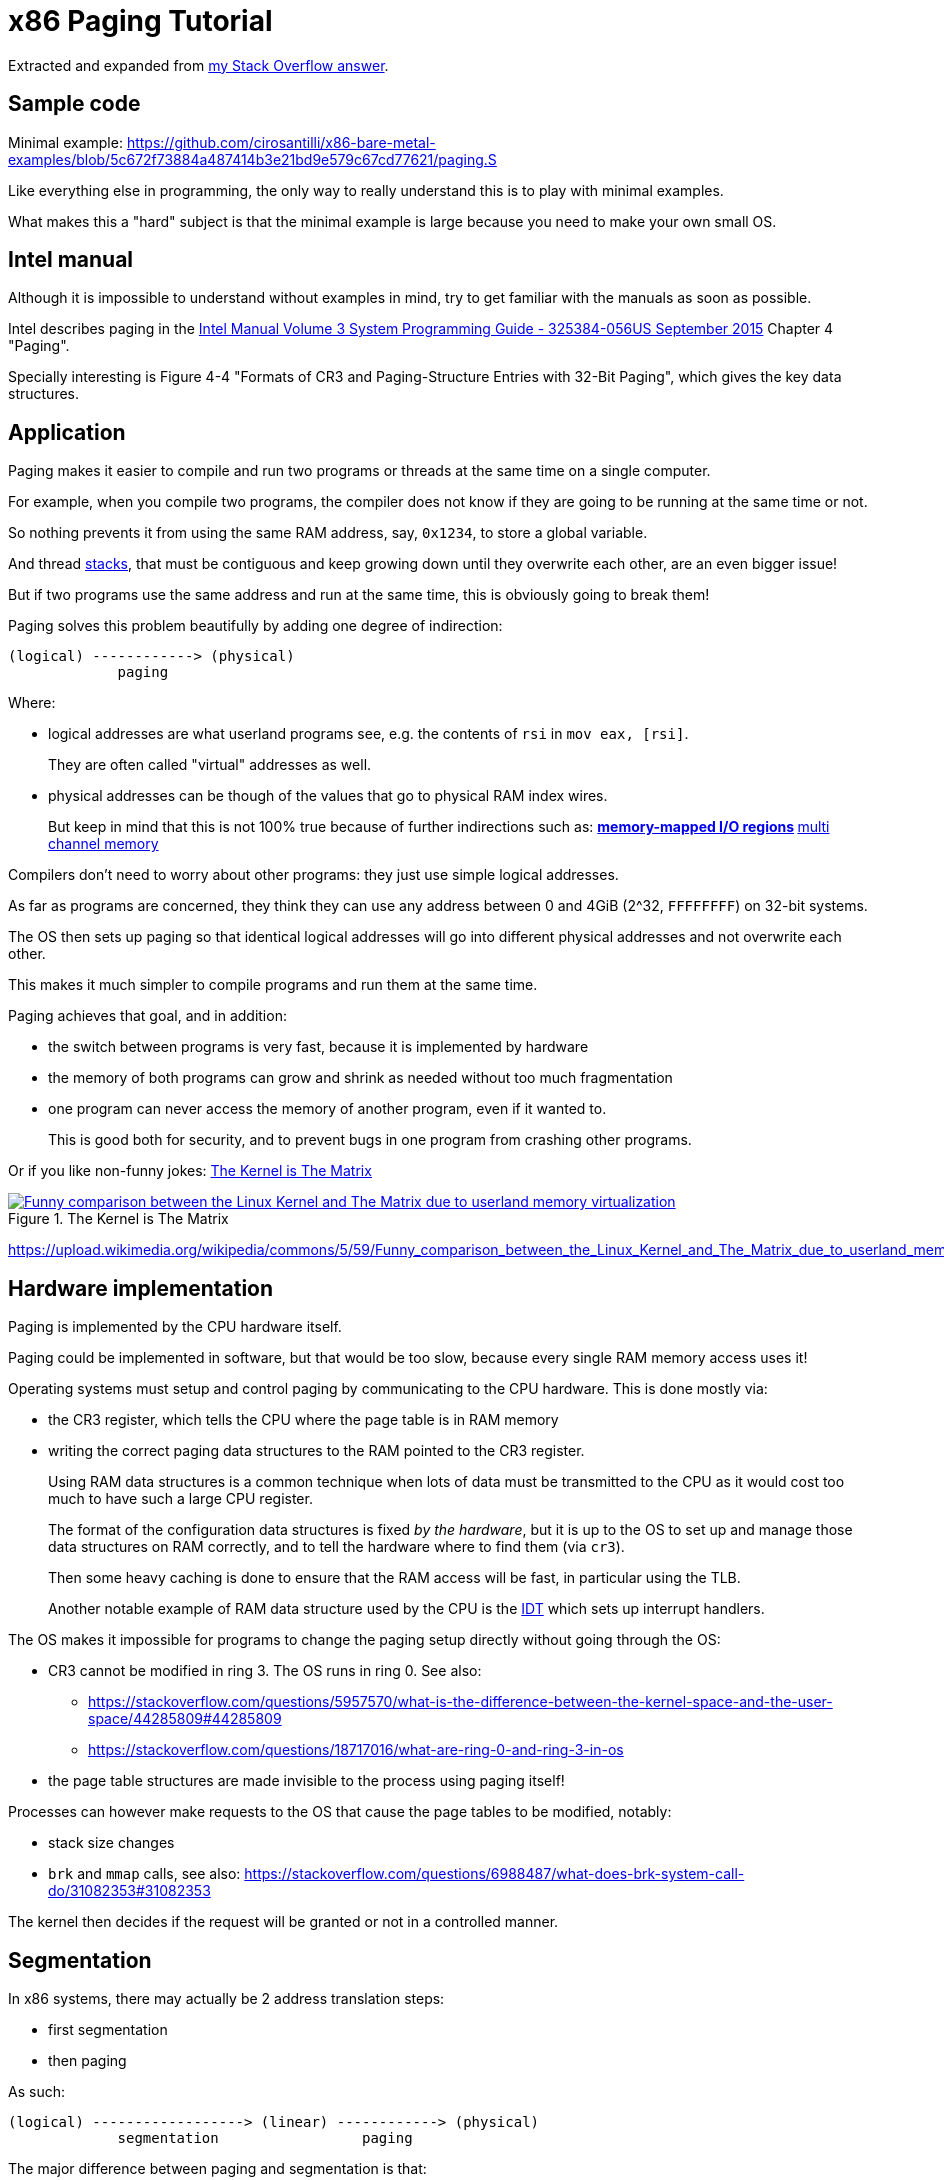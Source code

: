 = x86 Paging Tutorial

Extracted and expanded from https://stackoverflow.com/a/18431262/895245[my Stack Overflow answer].

toc::[]

== Sample code

Minimal example: https://github.com/cirosantilli/x86-bare-metal-examples/blob/5c672f73884a487414b3e21bd9e579c67cd77621/paging.S

Like everything else in programming, the only way to really understand this is to play with minimal examples.

What makes this a "hard" subject is that the minimal example is large because you need to make your own small OS.

== Intel manual

Although it is impossible to understand without examples in mind, try to get familiar with the manuals as soon as possible.

Intel describes paging in the https://web.archive.org/web/20151025081259/http://www.intel.com/content/dam/www/public/us/en/documents/manuals/64-ia-32-architectures-software-developer-system-programming-manual-325384.pdf[Intel Manual Volume 3 System Programming Guide - 325384-056US September 2015] Chapter 4 "Paging".

Specially interesting is Figure 4-4 "Formats of CR3 and Paging-Structure Entries with 32-Bit Paging", which gives the key data structures.

== Application

Paging makes it easier to compile and run two programs or threads at the same time on a single computer.

For example, when you compile two programs, the compiler does not know if they are going to be running at the same time or not.

So nothing prevents it from using the same RAM address, say, `0x1234`, to store a global variable.

And thread https://stackoverflow.com/questions/4584089/what-is-the-function-of-the-push-pop-instructions-used-on-registers-in-x86-ass/33583134#33583134[stacks], that must be contiguous and keep growing down until they overwrite each other, are an even bigger issue!

But if two programs use the same address and run at the same time, this is obviously going to break them!

Paging solves this problem beautifully by adding one degree of indirection:

----
(logical) ------------> (physical)
             paging
----

Where:

* logical addresses are what userland programs see, e.g. the contents of `rsi` in `mov eax, [rsi]`.
+
They are often called "virtual" addresses as well.
* physical addresses can be though of the values that go to physical RAM index wires.
+
But keep in mind that this is not 100% true because of further indirections such as:
** https://en.wikipedia.org/wiki/Memory-mapped_I/O[memory-mapped I/O regions]
** https://en.wikipedia.org/wiki/Multi-channel_memory_architecture[multi channel memory]

Compilers don't need to worry about other programs: they just use simple logical addresses.

As far as programs are concerned, they think they can use any address between 0 and 4GiB (2^32, `FFFFFFFF`) on 32-bit systems.

The OS then sets up paging so that identical logical addresses will go into different physical addresses and not overwrite each other.

This makes it much simpler to compile programs and run them at the same time.

Paging achieves that goal, and in addition:

* the switch between programs is very fast, because it is implemented by hardware
* the memory of both programs can grow and shrink as needed without too much fragmentation
* one program can never access the memory of another program, even if it wanted to.
+
This is good both for security, and to prevent bugs in one program from crashing other programs.

Or if you like non-funny jokes: <<image-the-matrix>>

[[image-the-matrix]]
[link=#image-the-matrix]
.The Kernel is The Matrix
image::https://upload.wikimedia.org/wikipedia/commons/5/59/Funny_comparison_between_the_Linux_Kernel_and_The_Matrix_due_to_userland_memory_virtualization.png[]

https://upload.wikimedia.org/wikipedia/commons/5/59/Funny_comparison_between_the_Linux_Kernel_and_The_Matrix_due_to_userland_memory_virtualization.png

== Hardware implementation

Paging is implemented by the CPU hardware itself.

Paging could be implemented in software, but that would be too slow, because every single RAM memory access uses it!

Operating systems must setup and control paging by communicating to the CPU hardware. This is done mostly via:

* the CR3 register, which tells the CPU where the page table is in RAM memory
* writing the correct paging data structures to the RAM pointed to the CR3 register.
+
Using RAM data structures is a common technique when lots of data must be transmitted to the CPU as it would cost too much to have such a large CPU register.
+
The format of the configuration data structures is fixed _by the hardware_, but it is up to the OS to set up and manage those data structures on RAM correctly, and to tell the hardware where to find them (via `cr3`).
+
Then some heavy caching is done to ensure that the RAM access will be fast, in particular using the TLB.
+
Another notable example of RAM data structure used by the CPU is the https://en.wikipedia.org/wiki/Interrupt_descriptor_table[IDT] which sets up interrupt handlers.

The OS makes it impossible for programs to change the paging setup directly without going through the OS:

* CR3 cannot be modified in ring 3. The OS runs in ring 0. See also:
** https://stackoverflow.com/questions/5957570/what-is-the-difference-between-the-kernel-space-and-the-user-space/44285809#44285809
** https://stackoverflow.com/questions/18717016/what-are-ring-0-and-ring-3-in-os
* the page table structures are made invisible to the process using paging itself!

Processes can however make requests to the OS that cause the page tables to be modified, notably:

* stack size changes
* `brk` and `mmap` calls, see also: https://stackoverflow.com/questions/6988487/what-does-brk-system-call-do/31082353#31082353

The kernel then decides if the request will be granted or not in a controlled manner.

== Segmentation

In x86 systems, there may actually be 2 address translation steps:

* first segmentation
* then paging

As such:

----
(logical) ------------------> (linear) ------------> (physical)
             segmentation                 paging
----

The major difference between paging and segmentation is that:

* paging splits RAM into equal sized chunks called pages
* segmentation splits memory into chunks of arbitrary sizes

This is the main advantage of paging, since equal sized chunks make things more manageable by reducing memory fragmentation problems. See also:

* https://stackoverflow.com/questions/16643180/differences-or-similarities-between-segmented-paging-and-paged-segmentation
* https://softwareengineering.stackexchange.com/questions/100047/why-not-segmentation
* https://www.quora.com/What-is-the-difference-between-paging-and-segment-in-memory-management

Paging came after segmentation historically, and largely replaced it for the implementation of virtual memory in modern OSs.

Paging has become so much more popular that support for segmentation was dropped in x86-64 in 64-bit mode, the main mode of operation for new software, where it only exists in compatibility mode, which emulates IA-32.

== Example: simplified single-level paging scheme

This is an example of how paging operates on a _simplified_ version of a x86 architecture to implement a virtual memory space with a `20 | 12` address split (4 KiB page size).

=== Single level paging scheme visualization

This is how the memory could look like in a single level paging scheme:

----
Links   Data                    Physical address

      +-----------------------+ 2^32 - 1
      |                       |
      .                       .
      |                       |
      +-----------------------+ page0 + 4k
      | data of page 0        |
+---->+-----------------------+ page0
|     |                       |
|     .                       .
|     |                       |
|     +-----------------------+ pageN + 4k
|     | data of page N        |
|  +->+-----------------------+ pageN
|  |  |                       |
|  |  .                       .
|  |  |                       |
|  |  +-----------------------+ CR3 + 2^20 * 4
|  +--| entry[2^20-1] = pageN |
|     +-----------------------+ CR3 + 2^20 - 1 * 4
|     |                       |
|     .    many entires       .
|     |                       |
|     +-----------------------+ CR3 + 2 * 4
|  +--| entry[1] = page1      |
|  |  +-----------------------+ CR3 + 1 * 4
+-----| entry[0] = page0      |
   |  +-----------------------+ <--- CR3
   |  |                       |
   |  .                       .
   |  |                       |
   |  +-----------------------+ page1 + 4k
   |  | data of page 1        |
   +->+-----------------------+ page1
      |                       |
      .                       .
      |                       |
      +-----------------------+  0
----

Notice that:

* the CR3 register points to the first entry of the page table
* the page table is just a large array with 2^20 page table entries
* each entry is 4 bytes big, so the array takes up 4 MiB
* each page table contains the physical address a page
* each page is a 4 KiB aligned 4KiB chunk of memory that user processes may use
* we have 2^20 table entries. Since each page is 4KiB == 2^12, this covers the whole 4GiB (2^32) of 32-bit memory

=== Single level paging scheme numerical translation example

Suppose that the OS has setup the following page tables for process 1:

----
entry index   entry address       page address   present
-----------   ------------------  ------------   -------
0             CR3_1 + 0      * 4  0x00001        1
1             CR3_1 + 1      * 4  0x00000        1
2             CR3_1 + 2      * 4  0x00003        1
3             CR3_1 + 3      * 4                 0
...
2^20-1        CR3_1 + 2^20-1 * 4  0x00005        1
----

And for process 2:

----
entry index   entry address       page address   present
-----------   -----------------   ------------   -------
0             CR3_2 + 0      * 4  0x0000A        1
1             CR3_2 + 1      * 4  0x12345        1
2             CR3_2 + 2      * 4                 0
3             CR3_2 + 3      * 4  0x00003        1
...
2^20-1        CR3_2 + 2^20-1 * 4  0xFFFFF        1
----

Before process 1 starts running, the OS sets its `cr3` to point to the page table 1 at `CR3_1`.

When process 1 tries to access a linear address, this is the physical addresses that will be actually accessed:

----
linear     physical
---------  ---------
00000 001  00001 001
00000 002  00001 002
00000 003  00001 003
00000 FFF  00001 FFF
00001 000  00000 000
00001 001  00000 001
00001 FFF  00000 FFF
00002 000  00003 000
FFFFF 000  00005 000
----

To switch to process 2, the OS simply sets `cr3` to `CR3_2`, and now the following translations would happen:

----
linear     physical
---------  ---------
00000 002  0000A 002
00000 003  0000A 003
00000 FFF  0000A FFF
00001 000  12345 000
00001 001  12345 001
00001 FFF  12345 FFF
00004 000  00003 000
FFFFF 000  FFFFF 000
----

Step-by-step translation for process 1 of logical address `0x00000001` to physical address `0x00001001`:

* split the linear address into two parts:
+
----
| page (20 bits) | offset (12 bits) |
----
+
So in this case we would have:
** page = 0x00000. This part must be translated to a physical location.
** offset = 0x001. This part is added directly to the page address, and is not translated: it contains the position _within_ the page.
* look into Page table 1 because `cr3` points to it.
* The hardware knows that this entry is located at RAM address `CR3 + 0x00000 * 4 = CR3`:
** `0x00000` because the page part of the logical address is `0x00000`
** `4` because that is the fixed size in bytes of every page table entry
* since it is present, the access is valid
* by the page table, the location of page number `0x00000` is at `0x00001 * 4K = 0x00001000`.
* to find the final physical address we just need to add the offset:
+
----
  00001 000
+ 00000 001
  ---------
  00001 001
----
+
because `00001` is the physical address of the page looked up on the table and `001` is the offset.
+
We shift `00001` by 12 bits because the pages are always aligned to 4KiB.
+
The offset is always simply added the physical address of the page.
* the hardware then gets the memory at that physical location and puts it in a register.

Another example: for logical address `0x00001001`:

* the page part is `00001`, and the offset part is `001`
* the hardware knows that its page table entry is located at RAM address: `CR3 + 1 * 4` (`1` because of the page part), and that is where it will look for it
* it finds the page address `0x00000` there
* so the final address is `0x00000 * 4k + 0x001 = 0x00000001`

=== Multiple addresses translate to a single physical address

The same linear address can translate to different physical addresses for different processes, depending only on the value inside `cr3`.

Both linear addresses `00002 000` from process 1 and `00004 000` from process 2 point to the same physical address `00003 000`. This is completely allowed by the hardware, and it is up to the operating system to handle such cases.

This often in normal operation because of Copy-on-write (COW), which be explained elsewhere.

Such mappings are sometime called "aliases".

=== Identity mapping

`FFFFF 000` points to its own physical address `FFFFF 000`. This kind of translation is called an "identity mapping", and can be very convenient for OS-level debugging.

=== Page faults

What if Process 1 tries to access `0x00003000`, which is not present?

The hardware notifies the software via a Page Fault Exception.

When an exception happens, the CPU jumps to an address that the OS had previously registered as the fault handler. This is usually done at boot time by the OS.

This could happen for example due to a programming error:

----
int *is = malloc(1);
is[2] = 1;
----

but there are cases where it is not a bug, for example in Linux when:

* the program wants to increase its stack.
+
It just tries to accesses a certain byte in a given possible range, and if the OS is happy it adds that page to the process address space, otherwise, it sends a signal to the process.
* the page was swapped to disk.
+
The OS will need to do some work behind the processes back to get the page back into RAM.
+
The OS can discover that this is the case based on the contents of the rest of the page table entry, since if the present flag is clear, the other entries of the page table entry are completely left for the OS to to what it wants.
+
On Linux for example, when present = 0:
** if all the fields of the page table entry are 0, invalid address.
** else, the page has been swapped to disk, and the actual values of those fields encode the position of the page on the disk.

In any case, the OS needs to know which address generated the Page Fault to be able to deal with the problem. This is why the nice IA32 developers set the value of `cr2` to that address whenever a Page Fault occurs. The exception handler can then just look into `cr2` to get the address.

=== Page table entries

The exact format of table entries is fixed _by the hardware_.

Each page entry can be seen as a `struct` with many fields.

The page table is then an array of `struct`.

On this simplified example, the page table entries contain only two fields:

----
bits   function
-----  -----------------------------------------
20     physical address of the start of the page
1      present flag
----

so in this example the hardware designers could have chosen the size of the page table to b `21` instead of `32` as we've used so far.

All real page table entries have other fields, notably fields to set pages to read-only for Copy-on-write. This will be explained elsewhere.

It would be impractical to align things at 21 bytes since memory is addressable by bytes and not bits. Therefore, even in only 21 bits are needed in this case, hardware designers would probably choose 32 to make access faster, and just reserve bits the remaining bits for later usage. The actual value on x86 is 32 bits.

Here is a screenshot from the Intel manual image "Formats of CR3 and Paging-Structure Entries with 32-Bit Paging" showing the structure of a page table in all its glory: <<image-x86-page-entry>>.

[[image-x86-page-entry]]
[link=#image-x86-page-entry]
.x86 Page Entry format
image::x86-page-entry.png[height=300]

The fields are explained in the manual just after.

=== Page size choice

Why are pages 4KiB anyways?

There is a trade-off between memory wasted in:

* page tables
* extra padding memory within pages

This can be seen with the extreme cases:

* if the page size were 1 byte:
** granularity would be great, and the OS would never have to allocate unneeded padding memory
** but the page table would have 2^32 entries, and take up the entire memory!
* if the page size were 4GiB:
** we would need to swap 4GiB to disk every time a new process becomes active
** the page size would be a single entry, so it would take almost no memory at all

x86 designers have found that 4KiB pages are a good middle ground.

== Example: multi-level paging scheme

=== The problem with single-level paging

The problem with a single-level paging scheme is that it would take up too much RAM: 4G / 4K = 1M entries _per_ process.

If each entry is 4 bytes long, that would make 4M _per process_, which is too much even for a desktop computer: `ps -A | wc -l` says that I am running 244 processes right now, so that would take around 1GB of my RAM!

For this reason, x86 developers decided to use a multi-level scheme that reduces RAM usage.

The downside of this system is that is has a slightly higher access time, as we need to access RAM more times for each translation.

=== K-ary trees to the rescue

The algorithmically minded will have noticed that paging requires https://en.wikipedia.org/wiki/Associative_array[associative array] (like Java `Map` of Python `dict()`) abstract data structure where:

* the keys are linear pages addresses, thus of integer type
* the values are physical page addresses, also of integer type

The single level paging scheme uses a simple array implementation of the associative array:

* the keys are the array index
* this implementation is very fast in time
* but it is too inefficient in memory

and in C pseudo-code it looks like this:

----
linear_address[0]      = physical_address_0
linear_address[1]      = physical_address_1
linear_address[2]      = physical_address_2
...
linear_address[2^20-1] = physical_address_N
----

But there another simple associative array implementation that overcomes the memory problem: an (unbalanced) https://en.wikipedia.org/wiki/K-ary_tree[K-ary tree].

A K-ary tree, is just like a https://en.wikipedia.org/wiki/Binary_tree[binary tree], but with K children instead of 2.

Using a K-ary tree instead of an array implementation has the following trade-offs:

* it uses way less memory
* it is slower since we have to de-reference extra pointers

In C-pseudo code, a 2-level K-ary tree with `K = 2^10` looks like this:

----
level0[0] = &level1_0[0]
    level1_0[0]      = physical_address_0_0
    level1_0[1]      = physical_address_0_1
    ...
    level1_0[2^10-1] = physical_address_0_N
level0[1] = &level1_1[0]
    level1_1[0]      = physical_address_1_0
    level1_1[1]      = physical_address_1_1
    ...
    level1_1[2^10-1] = physical_address_1_N
...
level0[N] = &level1_N[0]
    level1_N[0]      = physical_address_N_0
    level1_N[1]      = physical_address_N_1
    ...
    level1_N[2^10-1] = physical_address_N_N
----

and we have the following arrays:

* one `directory`, which has `2^10` elements. Each element contains a pointer to a page table array.
* up to 2^10 `pagetable` arrays. Each one has `2^10` 4 byte page entries.

and it still contains `2^10 * 2^10 = 2^20` possible keys.

K-ary trees can save up a lot of space, because if we only have one key, then we only need the following arrays:

* one `directory` with 2^10 entries
* one `pagetable` at `directory[0]` with 2^10 entries
* all other `directory[i]` are marked as invalid, don't point to anything, and we don't allocate `pagetable` for them at all

=== Why not a balanced tree

Learned readers will ask themselves: so why use an unbalanced tree instead of balanced one, which offers better asymptotic times https://en.wikipedia.org/wiki/Self-balancing_binary_search_tree?

Likely:

* the maximum number of entries is small enough due to memory size limitations, that we won't waste too much memory with the root directory entry
* different entries would have different levels, and thus different access times
* tree rotations would likely make caching more complicated

=== How the K-ary tree is used in x86

x86's multi-level paging scheme uses a 2 level K-ary tree with 2^10 bits on each level.

Addresses are now split as:

----
| directory (10 bits) | table (10 bits) | offset (12 bits) |
----

Then:

* the top 10 bits are used to walk the top level of the K-ary tree (`level0`)
+
The top table is called a "directory of page tables".
+
`cr3` now points to the location on RAM of the page directory of the current process instead of page tables.
+
Page directory entries are very similar to page table entries except that they point to the physical addresses of page tables instead of physical addresses of pages.
+
Each directory entry also takes up 4 bytes, just like page entries, so that makes 4 KiB per process minimum.
+
Page directory entries also contain a valid flag: if invalid, the OS does not allocate a page table for that entry, and saves memory.
+
Each process has one and only one page directory associated to it (and pointed to by `cr3`), so it will contain at least `2^10 = 1K` page directory entries, much better than the minimum 1M entries required on a single-level scheme.
* the next 10 bits are used to walk the second level of the K-ary tree (`level1`)
+
Second level entries are also called page tables like the single level scheme.
+
Page tables are only allocated only as needed by the OS.
+
Each page table has only `2^10 = 1K` page table entries instead of `2^20` for the single paging scheme.
+
Each process can now have up to `2^10` page tables instead of `2^20` for the single paging scheme.
* the offset is again not used for translation, it only gives the offset within a page

One reason for using 10 bits on the first two levels (and not, say, `12 | 8 | 12` ) is that each Page Table entry is 4 bytes long. Then the 2^10 entries of Page directories and Page Tables will fit nicely into 4Kb pages. This means that it faster and simpler to allocate and deallocate pages for that purpose.

=== Multi-level paging scheme numerical translation example

Page directory given to process by the OS:

----
entry index   entry address      page table address  present
-----------   ----------------   ------------------  --------
0             CR3 + 0      * 4   0x10000             1
1             CR3 + 1      * 4                       0
2             CR3 + 2      * 4   0x80000             1
3             CR3 + 3      * 4                       0
...
2^10-1        CR3 + 2^10-1 * 4                       0
----

Page tables given to process by the OS at `PT1 = 0x10000000` (`0x10000` * 4K):

----
entry index   entry address      page address  present
-----------   ----------------   ------------  -------
0             PT1 + 0      * 4   0x00001       1
1             PT1 + 1      * 4                 0
2             PT1 + 2      * 4   0x0000D       1
...                                  ...
2^10-1        PT1 + 2^10-1 * 4   0x00005       1
----

Page tables given to process by the OS at `PT2  = 0x80000000` (`0x80000` * 4K):

----
entry index   entry address     page address  present
-----------   ---------------   ------------  ------------
0             PT2 + 0     * 4   0x0000A       1
1             PT2 + 1     * 4   0x0000C       1
2             PT2 + 2     * 4                 0
...
2^10-1        PT2 + 0x3FF * 4   0x00003       1
----

where `PT1` and `PT2`: initial position of page table 1 and page table 2 for process 1 on RAM.

With that setup, the following translations would happen:

----
linear    10 10 12 split  physical
--------  --------------  ----------
00000001  000 000 001     00001001
00001001  000 001 001     page fault
003FF001  000 3FF 001     00005001
00400000  001 000 000     page fault
00800001  002 000 001     0000A001
00801004  002 001 004     0000C004
00802004  002 002 004     page fault
00B00001  003 000 000     page fault
----

Let's translate the linear address `0x00801004` step by step:

* In binary the linear address is:
+
----
0    0    8    0    1    0    0    4
0000 0000 1000 0000 0001 0000 0000 0100
----
* Grouping as `10 | 10 | 12` gives:
+
----
0000000010 0000000001 000000000100
0x2        0x1        0x4
----
+
which gives:
+
----
page directory entry = 0x2
page table     entry = 0x1
offset               = 0x4
----
+
So the hardware looks for entry 2 of the page directory.
* The page directory table says that the page table is located at `0x80000 * 4K = 0x80000000`. This is the first RAM access of the process.
+
Since the page table entry is `0x1`, the hardware looks at entry 1 of the page table at `0x80000000`, which tells it that the physical page is located at address `0x0000C * 4K = 0x0000C000`. This is the second RAM access of the process.
* Finally, the paging hardware adds the offset, and the final address is `0x0000C004`.

Page faults occur if either a page directory entry or a page table entry is not present.

The Intel manual gives a picture of this translation process in the image "Linear-Address Translation to a 4-KByte Page using 32-Bit Paging": <<image-x86-page-translation>>:

[[image-x86-page-translation]]
[link=#image-x86-page-translation]
.x86 Page Translation
image::x86-page-translation.png[height=300]

== 64-bit architectures

64 bits is still too much address for current RAM sizes, so most architectures will use less bits.

x86_64 uses 48 bits (256 TiB), and legacy mode's PAE already allows 52-bit addresses (4 PiB). 56-bits is a likely future candidate.

12 of those 48 bits are already reserved for the offset, which leaves 36 bits.

If a 2 level approach is taken, the best split would be two 18 bit levels.

But that would mean that the page directory would have `2^18 = 256K` entries, which would take too much RAM: close to a single-level paging for 32 bit architectures!

Therefore, 64 bit architectures create even further page levels, commonly 3 or 4.

x86_64 uses 4 levels in a `9 | 9 | 9 | 9` scheme, so that the upper level only takes up only `2^9` higher level entries.

The 48 bits are split equally into two disjoint parts:

----
----------------- FFFFFFFF FFFFFFFF
Top half
----------------- FFFF8000 00000000


Not addressable


----------------- 00007FFF FFFFFFFF
Bottom half
----------------- 00000000 00000000
----

A 5-level scheme is emerging in 2016: https://software.intel.com/sites/default/files/managed/2b/80/5-level_paging_white_paper.pdf which allows 52-bit addresses with 4k pagetables.

== PAE

Physical address extension.

With 32 bits, only 4GB RAM can be addressed.

This started becoming a limitation for large servers, so Intel introduced the PAE mechanism to Pentium Pro.

To relieve the problem, Intel added 4 new address lines, so that 64GB could be addressed.

Page table structure is also altered if PAE is on. The exact way in which it is altered depends on weather PSE is on or off.

PAE is turned on and off via the `PAE` bit of `cr4`.

Even if the total addressable memory is 64GB, individual process are still only able to use up to 4GB. The OS can however put different processes on different 4GB chunks.

== PSE

Page size extension.

Allows for pages to be 4M ( or 2M if PAE is on ) in length instead of 4K.

PSE is turned on and off via the `PAE` bit of `cr4`.

== PAE and PSE page table schemes

If either PAE and PSE are active, different paging level schemes are used:

* no PAE and no PSE: `10 | 10 | 12`
* no PAE and PSE: `10 | 22`.
+
22 is the offset within the 4Mb page, since 22 bits address 4Mb.
* PAE and no PSE: `2 | 9 | 9 | 12`
+
The design reason why 9 is used twice instead of 10 is that now entries cannot fit anymore into 32 bits, which were all filled up by 20 address bits and 12 meaningful or reserved flag bits.
+
The reason is that 20 bits are not enough anymore to represent the address of page tables: 24 bits are now needed because of the 4 extra wires added to the processor.
+
Therefore, the designers decided to increase entry size to 64 bits, and to make them fit into a single page table it is necessary reduce the number of entries to 2^9 instead of 2^10.
+
The starting 2 is a new Page level called Page Directory Pointer Table (PDPT), since it _points_ to page directories and fill in the 32 bit linear address. PDPTs are also 64 bits wide.
+
`cr3` now points to PDPTs which must be on the fist four 4GB of memory and aligned on 32 bit multiples for addressing efficiency. This means that now `cr3` has 27 significative bits instead of 20: 2^5 for the 32 multiples * 2^27 to complete the 2^32 of the first 4GB.
* PAE and PSE: `2 | 9 | 21`
+
Designers decided to keep a 9 bit wide field to make it fit into a single page.
+
This leaves 23 bits. Leaving 2 for the PDPT to keep things uniform with the PAE case without PSE leaves 21 for offset, meaning that pages are 2M wide instead of 4M.

== TLB

The Translation Lookahead Buffer (TLB) is a cache for paging addresses.

Since it is a cache, it shares many of the design issues of the CPU cache, such as associativity level.

This section shall describe a simplified fully associative TLB with 4 single address entries. Note that like other caches, real TLBs are not usually fully associative.

=== Basic operation

After a translation between linear and physical address happens, it is stored on the TLB. For example, a 4 entry TLB starts in the following state:

----
  valid  linear  physical
  -----  ------  --------
> 0      00000   00000
  0      00000   00000
  0      00000   00000
  0      00000   00000
----

The `>` indicates the current entry to be replaced.

and after a page linear address `00003` is translated to a physical address `00005`, the TLB becomes:

----
  valid  linear  physical
  -----  ------  --------
  1      00003   00005
> 0      00000   00000
  0      00000   00000
  0      00000   00000
----

and after a second translation of `00007` to `00009` it becomes:

----
  valid  linear  physical
  -----  ------  --------
  1      00003   00005
  1      00007   00009
> 0      00000   00000
  0      00000   00000
----

Now if `00003` needs to be translated again, hardware first looks up the TLB and finds out its address with a single RAM access `00003 --> 00005`.

Of course, `00000` is not on the TLB since no valid entry contains `00000` as a key.

=== Replacement policy

When TLB is filled up, older addresses are overwritten. Just like CPU cache, the replacement policy is a potentially complex operation, but a simple and reasonable heuristic is to remove the least recently used entry (LRU).

With LRU, starting from state:

----
  valid  linear  physical
  -----  ------  --------
> 1      00003   00005
  1      00007   00009
  1      00009   00001
  1      0000B   00003
----

adding `0000D -> 0000A` would give:

----
  valid  linear  physical
  -----  ------  --------
  1      0000D   0000A
> 1      00007   00009
  1      00009   00001
  1      0000B   00003
----

=== CAM

Using the TLB makes translation faster, because the initial translation takes one access _per TLB level_, which means 2 on a simple 32 bit scheme, but 3 or 4 on 64 bit architectures.

The TLB is usually implemented as an expensive type of RAM called content-addressable memory (CAM). CAM implements an associative map on hardware, that is, a structure that given a key (linear address), retrieves a value.

Mappings could also be implemented on RAM addresses, but CAM mappings may required much less entries than a RAM mapping.

For example, a map in which:

* both keys and values have 20 bits (the case of a simple paging schemes)
* at most 4 values need to be stored at each time

could be stored in a TLB with 4 entries:

----
linear  physical
------  --------
00000   00001
00001   00010
00010   00011
FFFFF   00000
----

However, to implement this with RAM, _it would be necessary to have 2^20 addresses_:

----
linear  physical
------  --------
00000   00001
00001   00010
00010   00011
... (from 00011 to FFFFE)
FFFFF   00000
----

which would be even more expensive than using a TLB.

=== Invalidating entries

When `cr3` changes, all TLB entries are invalidated, because a new page table for a new process is going to be used, so it is unlikely that any of the old entries have any meaning.

The x86 also offers the `invlpg` instruction which explicitly invalidates a single TLB entry. Other architectures offer even more instructions to invalidated TLB entries, such as invalidating all entries on a given range.

== Linux kernel usage

The Linux kernel makes extensive usage of the paging features of x86 to allow fast process switches with small data fragmentation.

=== Play with physical addresses in Linux

Convert virtual addresses to physical from user space with `/proc/<pid>/pagemap` and from kernel space with `virt_to_phys`:

* https://stackoverflow.com/questions/5748492/is-there-any-api-for-determining-the-physical-address-from-virtual-address-in-li/45128487#45128487
* https://github.com/cirosantilli/linux-kernel-module-cheat/blob/1f4f7faebacca75267cc1d63bfeffc30080d017d/kernel_module/user/virt_to_phys_user.c
* `virt_to_phys`:
** https://github.com/cirosantilli/linux-kernel-module-cheat/blob/0677dbd4b582d1a913462d75caad0abf21e87f32/kernel_module/virt_to_phys.c
** https://github.com/cirosantilli/linux-kernel-module-cheat/blob/1f4f7faebacca75267cc1d63bfeffc30080d017d/kernel_module/user/virt_to_phys_user.c

Dump all page tables from userspace with `/proc/<pid>/maps` and `/proc/<pid>/pagemap`:

* https://github.com/cirosantilli/linux-kernel-module-cheat/blob/1f4f7faebacca75267cc1d63bfeffc30080d017d/kernel_module/user/virt_to_phys_user.c
* https://stackoverflow.com/questions/6284810/proc-pid-pagemaps-and-proc-pid-maps-linux/45500208#45500208

Read and write physical addresses from userspace with `/dev/mem`:

* https://stackoverflow.com/questions/12040303/accessing-physical-address-from-user-space/45127890#45127890
* https://free-electrons.com/pub/mirror/devmem2.c

=== Kernel vs process memory layout

The Linux Kernel reserves two zones of virtual memory:

* one for kernel memory
* one for programs

The exact split is configured by `CONFIG_VMSPLIT_...`. By default:

* on 32-bit:
** the bottom 3/4 is program space: `00000000` to `BFFFFFFF`
** the top 1/4 is kernel memory: `C0000000` to `FFFFFFFF`
+
Like this:
+
----
------------------ FFFFFFFF
Kernel
------------------ C0000000
------------------ BFFFFFFF


Process


------------------ 00000000
----
* on 64-bit: currently only 48-bits are actually used, split into two equally sized disjoint spaces. The Linux kernel just assigns:
** the bottom part to processes `00000000 00000000` to `008FFFFF FFFFFFFF`
** the top part to the kernel: `FFFF8000 00000000` to `FFFFFFFF FFFFFFFF`
+
Like this:
+
----
------------------ FFFFFFFF
Kernel
------------------ C0000000


(not addressable)


------------------ BFFFFFFF
Process
------------------ 00000000
----

Kernel memory https://stackoverflow.com/questions/18953598/is-it-true-that-whole-system-space-address-space-in-linux-does-not-use-demand-pa[is also paged].

In previous versions, https://stackoverflow.com/questions/1658757/linux-3-1-virtual-address-split[the paging was continuous, but with HIGHMEM this changed].

There is no clear physical memory split: https://stackoverflow.com/questions/30471742/physical-memory-userspace-kernel-split-on-linux-x86-64

=== Process memory layout

For each process, the virtual address space looks like this:

----
------------------ 2^32 - 1
Stack (grows down)
v v v v v v v v v
------------------

(unmapped)

------------------ Maximum stack size.


(unmapped)


-------------------
mmap
-------------------


(unmapped)


-------------------
^^^^^^^^^^^^^^^^^^^
brk (grows up)
-------------------
BSS
-------------------
Data
-------------------
Text
-------------------

------------------- 0
----

The kernel maintains a list of pages that belong to each process, and synchronizes that with the paging.

If the program accesses memory that does not belong to it, the kernel handles a page-fault, and decides what to do:

* if it is above the maximum stack size, allocate those pages to the process
* otherwise, send a SIGSEGV to the process, which usually kills it

When an ELF file is loaded by the kernel to start a program with the `exec` system call, the kernel automatically registers text, data, BSS and stack for the program.

The `brk` and `mmap` areas can be modified by request of the program through the https://stackoverflow.com/questions/6988487/what-does-brk-system-call-do/31082353#31082353[`brk`] and `mmap` system calls. But the kernel can also deny the program those areas if there is not enough memory.

`brk` and `mmap` can be used to implement `malloc`, or the so called "heap".

`mmap` is also used to load dynamically loaded libraries into the program's memory so that it can access and run it.

Stack allocation: https://stackoverflow.com/questions/17671423/stack-allocation-for-process

Calculating exact addresses Things are complicated by:

* https://en.wikipedia.org/wiki/Address_space_layout_randomization[Address Space Layout Randomization].
* the fact that environment variables, CLI arguments, and some ELF header data take up initial stack space: https://unix.stackexchange.com/questions/145557/how-does-stack-allocation-work-in-linux/239323#239323

Why the text does not start at 0: https://stackoverflow.com/questions/14795164/why-do-linux-program-text-sections-start-at-0x0804800-and-stack-tops-start-at-0

=== Copy-on-write

https://en.wikipedia.org/wiki/Copy-on-write

Besides a missing page, a very common source of page faults is copy-on-write (COW).

Page tables have extra flags that allow the OS to mark a page a read-only.

Those page faults only happen when a process tries to write to the page, and not read from it.

When Linux forks a process:

* instead of copying all the pages, which is unnecessarily costly, it makes the page tables of the two process point to the same physical address.
* it marks those linear addresses as read-only
* whenever one of the processes tries to write to a page, the makes a copy of the physical memory, and updates the pages of the two process to point to the two different physical addresses

=== Linux source tree

In `v4.2`, look under `arch/x86/`:

* `include/asm/pgtable*`
* `include/asm/page*`
* `mm/pgtable*`
* `mm/page*`

There seems to be no structs defined to represent the pages, only macros: `include/asm/page_types.h` is specially interesting. Excerpt:

----
#define _PAGE_BIT_PRESENT   0   /* is present */
#define _PAGE_BIT_RW        1   /* writeable */
#define _PAGE_BIT_USER      2   /* userspace addressable */
#define _PAGE_BIT_PWT       3   /* page write through */
----

`arch/x86/include/uapi/asm/processor-flags.h` defines `CR0`, and in particular the `PG` bit position:

----
#define X86_CR0_PG_BIT      31 /* Paging */
----

== Memory management unit

Paging is done by the https://en.wikipedia.org/wiki/Memory_management_unit[Memory Management Unit] (MMU) part of the CPU.

Like many others (e.g. https://en.wikipedia.org/wiki/X87[x87 co-processor], https://en.wikipedia.org/wiki/Advanced_Programmable_Interrupt_Controller[APIC]), this used to be by separate chip on early days.

It was later integrated into the CPU, but the term MMU still used.

== Second Level Address Translation

https://en.wikipedia.org/wiki/Second_Level_Address_Translation

Two level address translation to make OS emulation more efficient.

== Other architectures

https://stackoverflow.com/a/32258855/895245[Peter Cordes mentions] that some architectures like MIPS leave paging almost completely in the hands of software: a TLB miss runs an OS-supplied function to walk the page tables, and insert the new mapping into the TLB. In such architectures, the OS can use whatever data structure it wants.

=== ARM

Information about ARM paging can be found at: https://github.com/cirosantilli/linux-kernel-module-cheat#arm-paging

== Bibliography

Free:

* https://www.cs.rutgers.edu/~pxk/416/notes/[rutgers-pxk-416] chapter "Memory management: lecture notes"
+
Good historical review of memory organization techniques used by older OS.

Non-free:

* https://www.amazon.com/books/dp/0596005652[bovet05] chapter "Memory addressing"
+
Reasonable intro to x86 memory addressing. Missing some good and simple examples.
